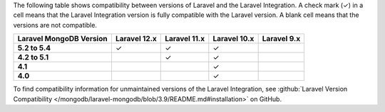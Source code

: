 The following table shows compatibility between versions of Laravel and the
Laravel Integration. A check mark (✓) in a cell means that the Laravel Integration version is
fully compatible with the Laravel version. A blank cell means that the versions are
not compatible.

.. list-table::
   :header-rows: 1
   :stub-columns: 1

   * - Laravel MongoDB Version
     - Laravel 12.x
     - Laravel 11.x
     - Laravel 10.x
     - Laravel 9.x

   * - 5.2 to 5.4
     - ✓
     - ✓
     - ✓
     -

   * - 4.2 to 5.1
     -
     - ✓
     - ✓
     -

   * - 4.1
     -
     -
     - ✓
     -

   * - 4.0
     -
     -
     - ✓
     -

To find compatibility information for unmaintained versions of the Laravel Integration,
see :github:`Laravel Version Compatibility </mongodb/laravel-mongodb/blob/3.9/README.md#installation>`
on GitHub.
